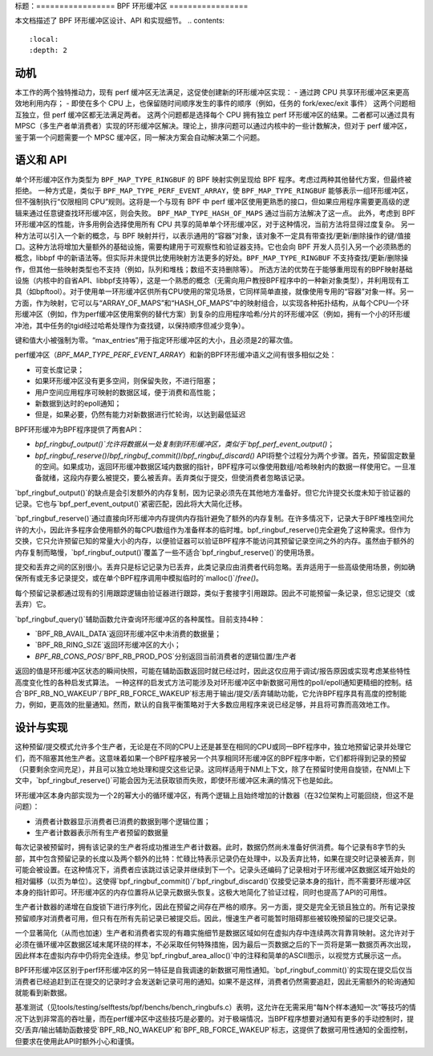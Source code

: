 标题：=================
BPF 环形缓冲区
=================

本文档描述了 BPF 环形缓冲区设计、API 和实现细节。
.. contents::
    :local:
    :depth: 2

动机
----------

本工作的两个独特推动力，现有 perf 缓冲区无法满足，这促使创建新的环形缓冲区实现：
- 通过跨 CPU 共享环形缓冲区来更高效地利用内存；
- 即使在多个 CPU 上，也保留随时间顺序发生的事件的顺序（例如，任务的 fork/exec/exit 事件）
这两个问题相互独立，但 perf 缓冲区都无法满足两者。
这两个问题都是选择每个 CPU 拥有独立 perf 环形缓冲区的结果。二者都可以通过具有 MPSC（多生产者单消费者）实现的环形缓冲区解决。理论上，排序问题可以通过内核中的一些计数解决，但对于 perf 缓冲区，鉴于第一个问题需要一个 MPSC 缓冲区，同一解决方案会自动解决第二个问题。

语义和 API
------------------

单个环形缓冲区作为类型为 ``BPF_MAP_TYPE_RINGBUF`` 的 BPF 映射实例呈现给 BPF 程序。考虑过两种其他替代方案，但最终被拒绝。
一种方式是，类似于 ``BPF_MAP_TYPE_PERF_EVENT_ARRAY``，使 ``BPF_MAP_TYPE_RINGBUF`` 能够表示一组环形缓冲区，但不强制执行“仅限相同 CPU”规则。这将是一个与现有 BPF 中 perf 缓冲区使用更熟悉的接口，但如果应用程序需要更高级的逻辑来通过任意键查找环形缓冲区，则会失败。
``BPF_MAP_TYPE_HASH_OF_MAPS`` 通过当前方法解决了这一点。
此外，考虑到 BPF 环形缓冲区的性能，许多用例会选择使用所有 CPU 共享的简单单个环形缓冲区，对于这种情况，当前方法将显得过度复杂。
另一种方法可以引入一个新的概念，与 BPF 映射并行，以表示通用的“容器”对象，该对象不一定具有带查找/更新/删除操作的键/值接口。这种方法将增加大量额外的基础设施，需要构建用于可观察性和验证器支持。它也会向 BPF 开发人员引入另一个必须熟悉的概念，libbpf 中的新语法等。但实际并未提供比使用映射方法更多的好处。``BPF_MAP_TYPE_RINGBUF`` 不支持查找/更新/删除操作，但其他一些映射类型也不支持（例如，队列和堆栈；数组不支持删除等）。
所选方法的优势在于能够重用现有的BPF映射基础设施（内核中的自省API、libbpf支持等），这是一个熟悉的概念（无需向用户教授BPF程序中的一种新对象类型），并利用现有工具（如bpftool）。对于使用单一环形缓冲区供所有CPU使用的常见场景，它同样简单直接，就像使用专用的“容器”对象一样。另一方面，作为映射，它可以与“ARRAY_OF_MAPS”和“HASH_OF_MAPS”中的映射组合，以实现各种拓扑结构，从每个CPU一个环形缓冲区（例如，作为perf缓冲区使用案例的替代方案）到复杂的应用程序哈希/分片的环形缓冲区（例如，拥有一个小的环形缓冲池，其中任务的tgid经过哈希处理作为查找键，以保持顺序但减少竞争）。

键和值大小被强制为零。“max_entries”用于指定环形缓冲区的大小，且必须是2的幂次值。

perf缓冲区（`BPF_MAP_TYPE_PERF_EVENT_ARRAY`）和新的BPF环形缓冲语义之间有很多相似之处：

- 可变长度记录；
- 如果环形缓冲区没有更多空间，则保留失败，不进行阻塞；
- 用户空间应用程序可映射的数据区域，便于消费和高性能；
- 新数据到达时的epoll通知；
- 但是，如果必要，仍然有能力对新数据进行忙轮询，以达到最低延迟

BPF环形缓冲为BPF程序提供了两套API：

- `bpf_ringbuf_output()`允许将数据从一处复制到环形缓冲区，类似于`bpf_perf_event_output()`；
- `bpf_ringbuf_reserve()`/`bpf_ringbuf_commit()`/`bpf_ringbuf_discard()` API将整个过程分为两个步骤。首先，预留固定数量的空间。如果成功，返回环形缓冲数据区域内数据的指针，BPF程序可以像使用数组/哈希映射内的数据一样使用它。一旦准备就绪，这段内存要么被提交，要么被丢弃。丢弃类似于提交，但使消费者忽略该记录。

`bpf_ringbuf_output()`的缺点是会引发额外的内存复制，因为记录必须先在其他地方准备好。但它允许提交长度未知于验证器的记录。它也与`bpf_perf_event_output()`紧密匹配，因此将大大简化迁移。

`bpf_ringbuf_reserve()`通过直接向环形缓冲内存提供内存指针避免了额外的内存复制。在许多情况下，记录大于BPF堆栈空间允许的大小，因此许多程序会使用额外的每CPU数组作为准备样本的临时堆。bpf_ringbuf_reserve()完全避免了这种需求。但作为交换，它只允许预留已知的常量大小的内存，以便验证器可以验证BPF程序不能访问其预留记录空间之外的内存。虽然由于额外的内存复制而略慢，`bpf_ringbuf_output()`覆盖了一些不适合`bpf_ringbuf_reserve()`的使用场景。

提交和丢弃之间的区别很小。丢弃只是标记记录为已丢弃，此类记录应由消费者代码忽略。丢弃适用于一些高级使用场景，例如确保所有或无多记录提交，或在单个BPF程序调用中模拟临时的`malloc()`/`free()`。

每个预留记录都通过现有的引用跟踪逻辑由验证器进行跟踪，类似于套接字引用跟踪。因此不可能预留一条记录，但忘记提交（或丢弃）它。

`bpf_ringbuf_query()`辅助函数允许查询环形缓冲区的各种属性。目前支持4种：

- `BPF_RB_AVAIL_DATA`返回环形缓冲区中未消费的数据量；
- `BPF_RB_RING_SIZE`返回环形缓冲区的大小；
- `BPF_RB_CONS_POS`/`BPF_RB_PROD_POS`分别返回当前消费者的逻辑位置/生产者

返回的值是环形缓冲区状态的瞬间快照，可能在辅助函数返回时就已经过时，因此这仅应用于调试/报告原因或实现考虑某些特性高度变化性的各种启发式算法。
一种这样的启发式方法可能涉及对环形缓冲区中新数据可用性的poll/epoll通知更精细的控制。结合`BPF_RB_NO_WAKEUP`/`BPF_RB_FORCE_WAKEUP`标志用于输出/提交/丢弃辅助功能，它允许BPF程序具有高度的控制能力，例如，更高效的批量通知。然而，默认的自我平衡策略对于大多数应用程序来说已经足够，并且将可靠而高效地工作。

设计与实现
--------------

这种预留/提交模式允许多个生产者，无论是在不同的CPU上还是甚至在相同的CPU或同一BPF程序中，独立地预留记录并处理它们，而不阻塞其他生产者。这意味着如果一个BPF程序被另一个共享相同环形缓冲区的BPF程序中断，它们都将得到记录的预留（只要剩余空间充足），并且可以独立地处理和提交这些记录。这同样适用于NMI上下文，除了在预留时使用自旋锁，在NMI上下文中，`bpf_ringbuf_reserve()`可能会因为无法获取锁而失败，即使环形缓冲区未满的情况下也是如此。

环形缓冲区本身内部实现为一个2的幂大小的循环缓冲区，有两个逻辑上且始终增加的计数器（在32位架构上可能回绕，但这不是问题）：

- 消费者计数器显示消费者已消费的数据到哪个逻辑位置；
- 生产者计数器表示所有生产者预留的数据量
每次记录被预留时，拥有该记录的生产者将成功推进生产者计数器。此时，数据仍然尚未准备好供消费。每个记录有8字节的头部，其中包含预留记录的长度以及两个额外的比特：忙碌比特表示记录仍在处理中，以及丢弃比特，如果在提交时记录被丢弃，则可能会被设置。在这种情况下，消费者应该跳过该记录并继续到下一个。记录头还编码了记录相对于环形缓冲区数据区域开始处的相对偏移（以页为单位）。这使得`bpf_ringbuf_commit()`/`bpf_ringbuf_discard()`仅接受记录本身的指针，而不需要环形缓冲区本身的指针即可。环形缓冲区的内存位置将从记录元数据头恢复。这极大地简化了验证过程，同时也提高了API的可用性。

生产者计数器的递增在自旋锁下进行序列化，因此在预留之间存在严格的顺序。另一方面，提交是完全无锁且独立的。所有记录按预留顺序对消费者可用，但只有在所有先前记录已被提交后。因此，慢速生产者可能暂时阻碍那些被较晚预留的已提交记录。

一个显著简化（从而也加速）生产者和消费者实现的有趣实施细节是数据区域如何在虚拟内存中连续两次背靠背映射。这允许对于必须在循环缓冲区数据区域末尾环绕的样本，不必采取任何特殊措施，因为最后一页数据之后的下一页将是第一数据页再次出现，因此样本在虚拟内存中仍将完全连续。参见`bpf_ringbuf_area_alloc()`中的注释和简单的ASCII图示，以视觉方式展示这一点。

BPF环形缓冲区区别于perf环形缓冲区的另一特征是自我调速的新数据可用性通知。`bpf_ringbuf_commit()`的实现在提交后仅当消费者已经追赶到正在提交的记录时才会发送新记录可用的通知。如果不是这样，消费者仍然需要追赶，因此无需额外的轮询通知就能看到新数据。

基准测试（见tools/testing/selftests/bpf/benchs/bench_ringbufs.c）表明，这允许在无需采用“每N个样本通知一次”等技巧的情况下达到非常高的吞吐量，而在perf缓冲区中这些技巧是必要的。对于极端情况，当BPF程序想要对通知有更多的手动控制时，提交/丢弃/输出辅助函数接受`BPF_RB_NO_WAKEUP`和`BPF_RB_FORCE_WAKEUP`标志，这提供了数据可用性通知的全面控制，但要求在使用此API时额外小心和谨慎。
